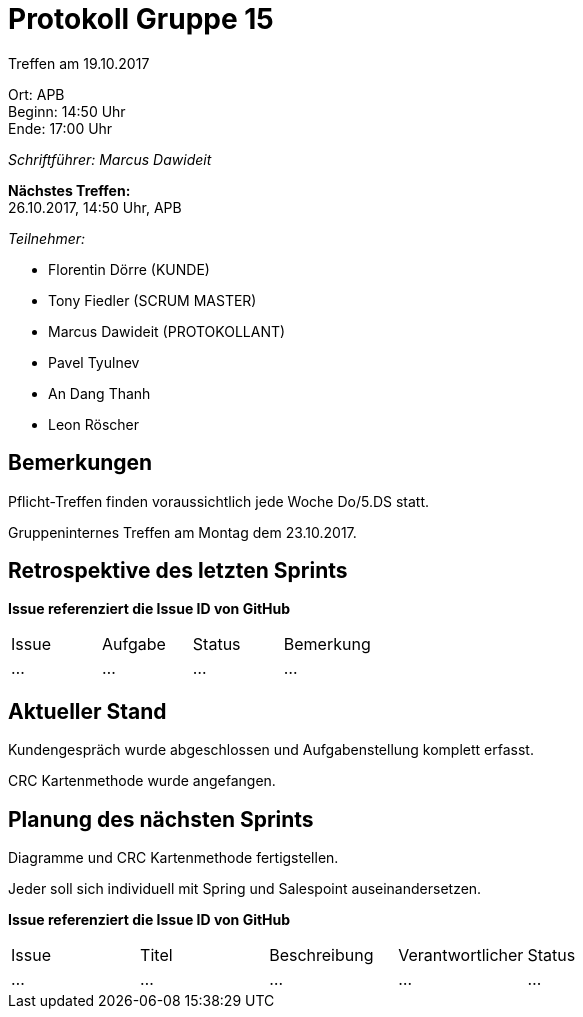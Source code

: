 = Protokoll Gruppe 15

Treffen am 19.10.2017

Ort:      APB +
Beginn:   14:50 Uhr +
Ende:     17:00 Uhr

__Schriftführer: Marcus Dawideit__

*Nächstes Treffen:* +
26.10.2017, 14:50 Uhr, APB

__Teilnehmer:__
//Tabellarisch oder Aufzählung, Kennzeichnung von Teilnehmern mit besonderer Rolle (z.B. Kunde)

- Florentin Dörre (KUNDE)
- Tony Fiedler (SCRUM MASTER)
- Marcus Dawideit (PROTOKOLLANT)
- Pavel Tyulnev
- An Dang Thanh
- Leon Röscher

== Bemerkungen
Pflicht-Treffen finden voraussichtlich jede Woche Do/5.DS statt.

Gruppeninternes Treffen am Montag dem 23.10.2017.

== Retrospektive des letzten Sprints


*Issue referenziert die Issue ID von GitHub*
// Wie ist der Status der im letzten Sprint erstellten Issues/veteilten Aufgaben?

// See http://asciidoctor.org/docs/user-manual/=tables
[option="headers"]
|===
|Issue |Aufgabe |Status |Bemerkung
|…     |…       |…      |…
|===


== Aktueller Stand
Kundengespräch wurde abgeschlossen und Aufgabenstellung komplett erfasst.

CRC Kartenmethode wurde angefangen.

== Planung des nächsten Sprints
Diagramme und CRC Kartenmethode fertigstellen.

Jeder soll sich individuell mit Spring und Salespoint auseinandersetzen.

*Issue referenziert die Issue ID von GitHub*

// See http://asciidoctor.org/docs/user-manual/=tables
[option="headers"]
|===
|Issue |Titel |Beschreibung |Verantwortlicher |Status
|…     |…     |…            |…                |…
|===

